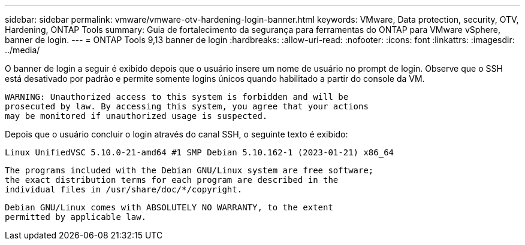 ---
sidebar: sidebar 
permalink: vmware/vmware-otv-hardening-login-banner.html 
keywords: VMware, Data protection, security, OTV, Hardening, ONTAP Tools 
summary: Guia de fortalecimento da segurança para ferramentas do ONTAP para VMware vSphere, banner de login. 
---
= ONTAP Tools 9,13 banner de login
:hardbreaks:
:allow-uri-read: 
:nofooter: 
:icons: font
:linkattrs: 
:imagesdir: ../media/


[role="lead"]
O banner de login a seguir é exibido depois que o usuário insere um nome de usuário no prompt de login. Observe que o SSH está desativado por padrão e permite somente logins únicos quando habilitado a partir do console da VM.

....
WARNING: Unauthorized access to this system is forbidden and will be
prosecuted by law. By accessing this system, you agree that your actions
may be monitored if unauthorized usage is suspected.
....
Depois que o usuário concluir o login através do canal SSH, o seguinte texto é exibido:

 Linux UnifiedVSC 5.10.0-21-amd64 #1 SMP Debian 5.10.162-1 (2023-01-21) x86_64
....
The programs included with the Debian GNU/Linux system are free software;
the exact distribution terms for each program are described in the
individual files in /usr/share/doc/*/copyright.
....
....
Debian GNU/Linux comes with ABSOLUTELY NO WARRANTY, to the extent
permitted by applicable law.
....